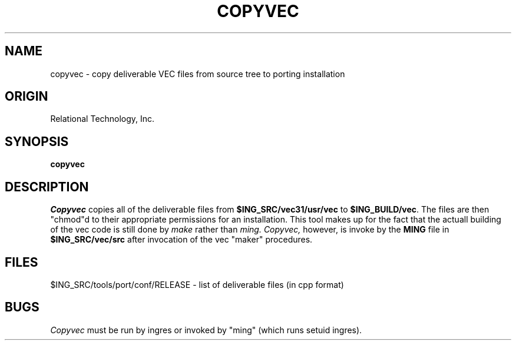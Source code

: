 .\"	$Header: /cmlib1/ingres63p.lib/unix/tools/port/shell/copyvec.1,v 1.1 90/03/09 09:18:22 source Exp $
.TH COPYVEC 1 "rti" "Relational Technology, Inc." "Relational Technology, Inc."
.\" History:
.\"	17-jun-1989 (boba)
.\"		Update for 6.1.
.\"	31-jul-1989 (boba)
.\"		Remove 5.0 text when added to ingresug.
.\"		Change conf to tools/port/conf.
.ta 8n 16n 24n 32n 40n 48n 56n
.SH NAME
copyvec \- copy deliverable VEC files from source tree to porting installation
.SH ORIGIN
Relational Technology, Inc.
.SH SYNOPSIS
.B copyvec
.SH DESCRIPTION
.I Copyvec
copies all of the deliverable files from \fB$ING_SRC/vec31/usr/vec\fR
to \fB$ING_BUILD/vec\fR.
The files are then "chmod"d to their appropriate permissions for an 
installation.  This tool makes up for the fact that the actuall building of
the vec code is still done by 
.I make
rather than 
.I ming.  
.I Copyvec, 
however, is invoke by the \fBMING\fR file in \fB$ING_SRC/vec/src\fR
after invocation of the vec "maker" procedures.
.SH FILES
.br
$ING_SRC/tools/port/conf/RELEASE - list of deliverable files (in cpp format)
.SH BUGS
.I Copyvec
must be run by ingres or invoked by "ming" (which runs setuid ingres).
